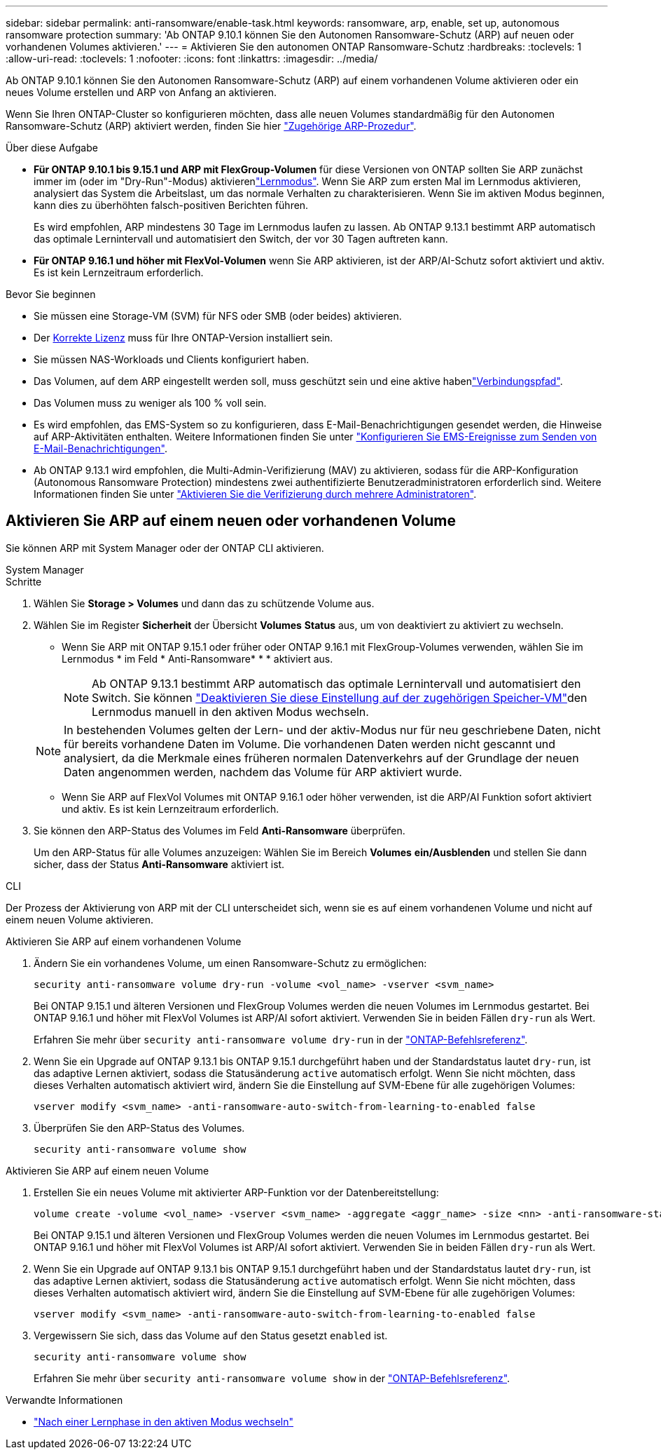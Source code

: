 ---
sidebar: sidebar 
permalink: anti-ransomware/enable-task.html 
keywords: ransomware, arp, enable, set up, autonomous ransomware protection 
summary: 'Ab ONTAP 9.10.1 können Sie den Autonomen Ransomware-Schutz (ARP) auf neuen oder vorhandenen Volumes aktivieren.' 
---
= Aktivieren Sie den autonomen ONTAP Ransomware-Schutz
:hardbreaks:
:toclevels: 1
:allow-uri-read: 
:toclevels: 1
:nofooter: 
:icons: font
:linkattrs: 
:imagesdir: ../media/


[role="lead"]
Ab ONTAP 9.10.1 können Sie den Autonomen Ransomware-Schutz (ARP) auf einem vorhandenen Volume aktivieren oder ein neues Volume erstellen und ARP von Anfang an aktivieren.

Wenn Sie Ihren ONTAP-Cluster so konfigurieren möchten, dass alle neuen Volumes standardmäßig für den Autonomen Ransomware-Schutz (ARP) aktiviert werden, finden Sie hier link:enable-default-task.html["Zugehörige ARP-Prozedur"].

.Über diese Aufgabe
* *Für ONTAP 9.10.1 bis 9.15.1 und ARP mit FlexGroup-Volumen* für diese Versionen von ONTAP sollten Sie ARP zunächst immer im  (oder im "Dry-Run"-Modus) aktivierenlink:index.html#learning-and-active-modes["Lernmodus"]. Wenn Sie ARP zum ersten Mal im Lernmodus aktivieren, analysiert das System die Arbeitslast, um das normale Verhalten zu charakterisieren. Wenn Sie im aktiven Modus beginnen, kann dies zu überhöhten falsch-positiven Berichten führen.
+
Es wird empfohlen, ARP mindestens 30 Tage im Lernmodus laufen zu lassen. Ab ONTAP 9.13.1 bestimmt ARP automatisch das optimale Lernintervall und automatisiert den Switch, der vor 30 Tagen auftreten kann.

* *Für ONTAP 9.16.1 und höher mit FlexVol-Volumen* wenn Sie ARP aktivieren, ist der ARP/AI-Schutz sofort aktiviert und aktiv. Es ist kein Lernzeitraum erforderlich.


.Bevor Sie beginnen
* Sie müssen eine Storage-VM (SVM) für NFS oder SMB (oder beides) aktivieren.
* Der xref:index.html#licenses-and-enablement[Korrekte Lizenz] muss für Ihre ONTAP-Version installiert sein.
* Sie müssen NAS-Workloads und Clients konfiguriert haben.
* Das Volumen, auf dem ARP eingestellt werden soll, muss geschützt sein und eine aktive habenlink:../concepts/namespaces-junction-points-concept.html["Verbindungspfad"].
* Das Volumen muss zu weniger als 100 % voll sein.
* Es wird empfohlen, das EMS-System so zu konfigurieren, dass E-Mail-Benachrichtigungen gesendet werden, die Hinweise auf ARP-Aktivitäten enthalten. Weitere Informationen finden Sie unter link:../error-messages/configure-ems-events-send-email-task.html["Konfigurieren Sie EMS-Ereignisse zum Senden von E-Mail-Benachrichtigungen"].
* Ab ONTAP 9.13.1 wird empfohlen, die Multi-Admin-Verifizierung (MAV) zu aktivieren, sodass für die ARP-Konfiguration (Autonomous Ransomware Protection) mindestens zwei authentifizierte Benutzeradministratoren erforderlich sind. Weitere Informationen finden Sie unter link:../multi-admin-verify/enable-disable-task.html["Aktivieren Sie die Verifizierung durch mehrere Administratoren"].




== Aktivieren Sie ARP auf einem neuen oder vorhandenen Volume

Sie können ARP mit System Manager oder der ONTAP CLI aktivieren.

[role="tabbed-block"]
====
.System Manager
--
.Schritte
. Wählen Sie *Storage > Volumes* und dann das zu schützende Volume aus.
. Wählen Sie im Register *Sicherheit* der Übersicht *Volumes* *Status* aus, um von deaktiviert zu aktiviert zu wechseln.
+
** Wenn Sie ARP mit ONTAP 9.15.1 oder früher oder ONTAP 9.16.1 mit FlexGroup-Volumes verwenden, wählen Sie im Lernmodus * im Feld * Anti-Ransomware* * * aktiviert aus.
+

NOTE: Ab ONTAP 9.13.1 bestimmt ARP automatisch das optimale Lernintervall und automatisiert den Switch. Sie können link:enable-default-task.html["Deaktivieren Sie diese Einstellung auf der zugehörigen Speicher-VM"]den Lernmodus manuell in den aktiven Modus wechseln.

+

NOTE: In bestehenden Volumes gelten der Lern- und der aktiv-Modus nur für neu geschriebene Daten, nicht für bereits vorhandene Daten im Volume. Die vorhandenen Daten werden nicht gescannt und analysiert, da die Merkmale eines früheren normalen Datenverkehrs auf der Grundlage der neuen Daten angenommen werden, nachdem das Volume für ARP aktiviert wurde.

** Wenn Sie ARP auf FlexVol Volumes mit ONTAP 9.16.1 oder höher verwenden, ist die ARP/AI Funktion sofort aktiviert und aktiv. Es ist kein Lernzeitraum erforderlich.


. Sie können den ARP-Status des Volumes im Feld *Anti-Ransomware* überprüfen.
+
Um den ARP-Status für alle Volumes anzuzeigen: Wählen Sie im Bereich *Volumes* *ein/Ausblenden* und stellen Sie dann sicher, dass der Status *Anti-Ransomware* aktiviert ist.



--
.CLI
--
Der Prozess der Aktivierung von ARP mit der CLI unterscheidet sich, wenn sie es auf einem vorhandenen Volume und nicht auf einem neuen Volume aktivieren.

.Aktivieren Sie ARP auf einem vorhandenen Volume
. Ändern Sie ein vorhandenes Volume, um einen Ransomware-Schutz zu ermöglichen:
+
[source, cli]
----
security anti-ransomware volume dry-run -volume <vol_name> -vserver <svm_name>
----
+
Bei ONTAP 9.15.1 und älteren Versionen und FlexGroup Volumes werden die neuen Volumes im Lernmodus gestartet. Bei ONTAP 9.16.1 und höher mit FlexVol Volumes ist ARP/AI sofort aktiviert. Verwenden Sie in beiden Fällen `dry-run` als Wert.

+
Erfahren Sie mehr über `security anti-ransomware volume dry-run` in der link:https://docs.netapp.com/us-en/ontap-cli/security-anti-ransomware-volume-dry-run.html["ONTAP-Befehlsreferenz"^].

. Wenn Sie ein Upgrade auf ONTAP 9.13.1 bis ONTAP 9.15.1 durchgeführt haben und der Standardstatus lautet `dry-run`, ist das adaptive Lernen aktiviert, sodass die Statusänderung `active` automatisch erfolgt. Wenn Sie nicht möchten, dass dieses Verhalten automatisch aktiviert wird, ändern Sie die Einstellung auf SVM-Ebene für alle zugehörigen Volumes:
+
[source, cli]
----
vserver modify <svm_name> -anti-ransomware-auto-switch-from-learning-to-enabled false
----
. Überprüfen Sie den ARP-Status des Volumes.
+
[source, cli]
----
security anti-ransomware volume show
----


.Aktivieren Sie ARP auf einem neuen Volume
. Erstellen Sie ein neues Volume mit aktivierter ARP-Funktion vor der Datenbereitstellung:
+
[source, cli]
----
volume create -volume <vol_name> -vserver <svm_name> -aggregate <aggr_name> -size <nn> -anti-ransomware-state dry-run -junction-path </path_name>
----
+
Bei ONTAP 9.15.1 und älteren Versionen und FlexGroup Volumes werden die neuen Volumes im Lernmodus gestartet. Bei ONTAP 9.16.1 und höher mit FlexVol Volumes ist ARP/AI sofort aktiviert. Verwenden Sie in beiden Fällen `dry-run` als Wert.

. Wenn Sie ein Upgrade auf ONTAP 9.13.1 bis ONTAP 9.15.1 durchgeführt haben und der Standardstatus lautet `dry-run`, ist das adaptive Lernen aktiviert, sodass die Statusänderung `active` automatisch erfolgt. Wenn Sie nicht möchten, dass dieses Verhalten automatisch aktiviert wird, ändern Sie die Einstellung auf SVM-Ebene für alle zugehörigen Volumes:
+
[source, cli]
----
vserver modify <svm_name> -anti-ransomware-auto-switch-from-learning-to-enabled false
----
. Vergewissern Sie sich, dass das Volume auf den Status gesetzt `enabled` ist.
+
[source, cli]
----
security anti-ransomware volume show
----
+
Erfahren Sie mehr über `security anti-ransomware volume show` in der link:https://docs.netapp.com/us-en/ontap-cli/security-anti-ransomware-volume-show.html["ONTAP-Befehlsreferenz"^].



--
====
.Verwandte Informationen
* link:switch-learning-to-active-mode.html["Nach einer Lernphase in den aktiven Modus wechseln"]

